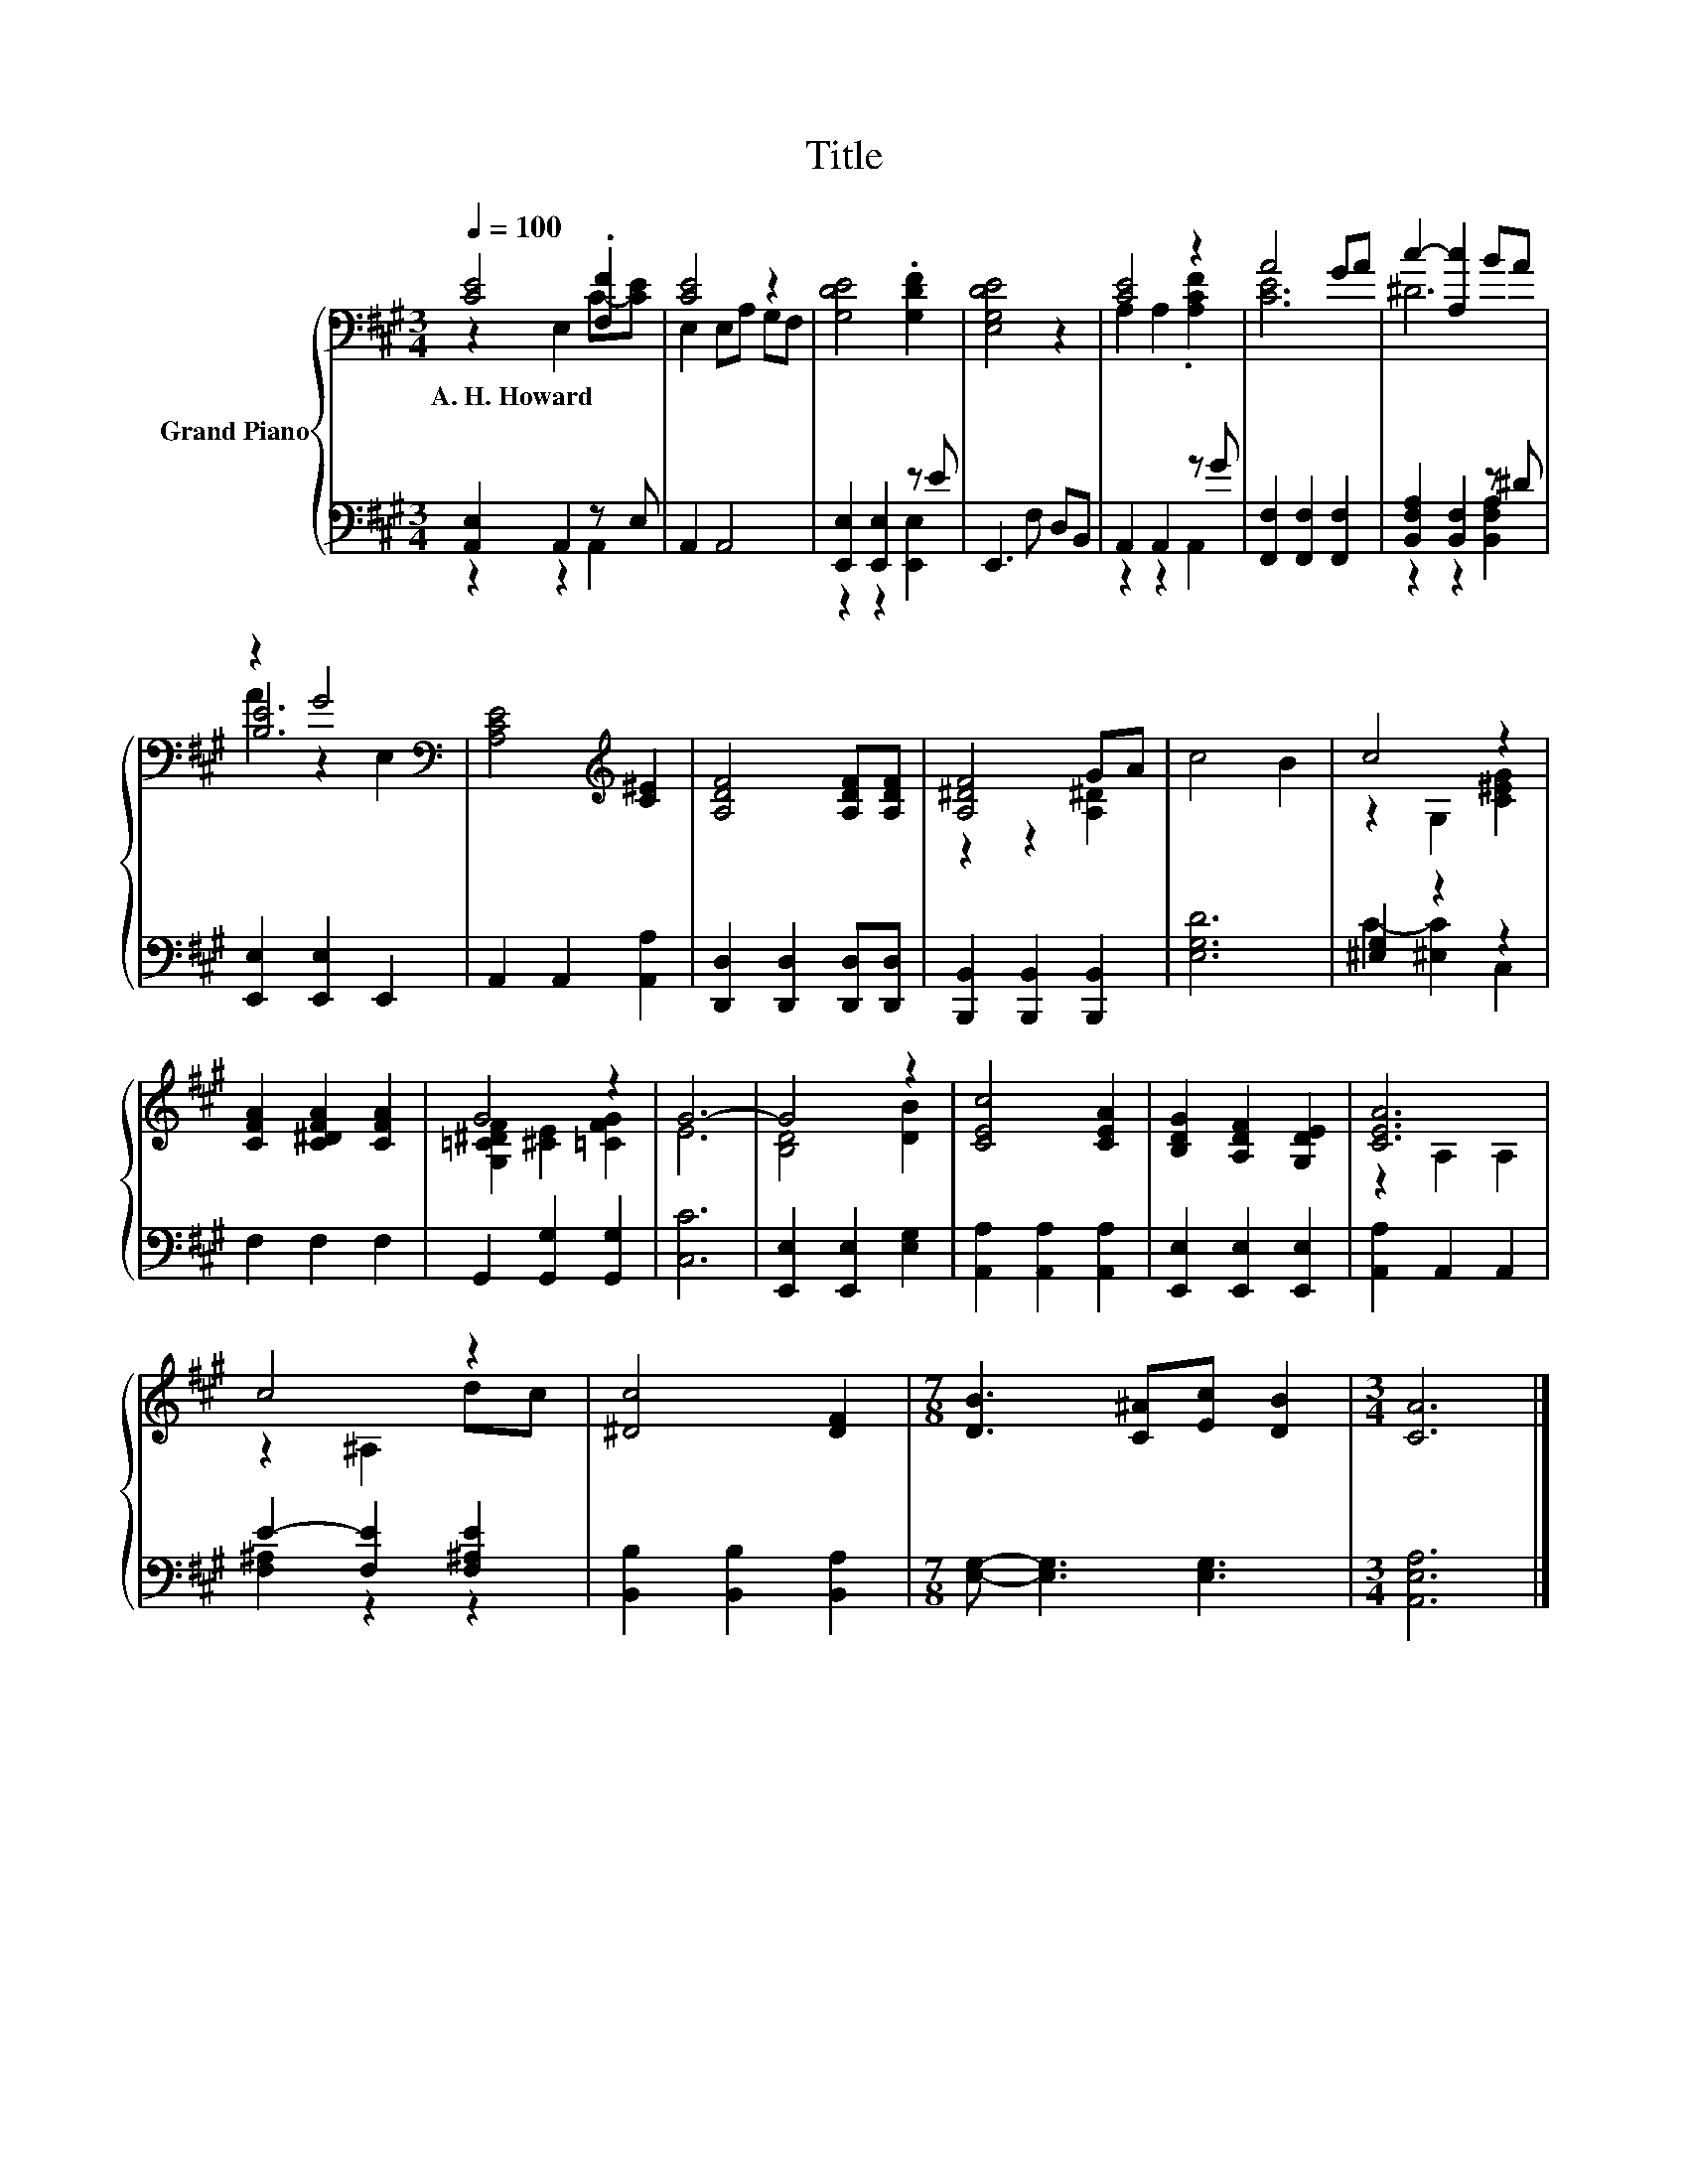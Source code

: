 X:1
T:Title
%%score { ( 1 2 5 ) | ( 3 4 ) }
L:1/8
Q:1/4=100
M:3/4
K:A
V:1 bass nm="Grand Piano"
V:2 bass 
V:5 bass 
V:3 bass 
V:4 bass 
V:1
 [CE]4 .[F,F]2 | [CE]4 z2 | [G,DE]4 .[G,DF]2 | [E,G,DE]4 z2 | [CE]4 z2 | A4 GA | c2- [A,c]2 BA | %7
w: A.~H.~Howard *|||||||
 z2 G4[K:bass] | [A,CE]4[K:treble] [C^E]2 | [A,DF]4 [A,DF][A,DF] | [A,^DF]4 GA | c4 B2 | c4 z2 | %13
w: ||||||
 [CFA]2 [C^DFA]2 [CFA]2 | G4 z2 | G6- | G4 z2 | [CEc]4 [CEA]2 | [B,DG]2 [A,DF]2 [G,DE]2 | [CEA]6 | %20
w: |||||||
 c4 z2 | [^Dc]4 [DF]2 |[M:7/8] [DB]3 [C^A][Ec] [DB]2 |[M:3/4] [CA]6 |] %24
w: ||||
V:2
 z2 E,2 C-[CE] | E,2 E,A, G,F, | x6 | x6 | A,2 A,2 .[A,CF]2 | [CE]6 | ^D6 | [B,E]6[K:bass] | %8
 x4[K:treble] x2 | x6 | z2 z2 [A,^D]2 | x6 | z2 G,2 [C^EG]2 | x6 | [G,=C^DF]2 [^CE]2 [=CFG]2 | E6 | %16
 [B,D]4 [DB]2 | x6 | x6 | z2 A,2 A,2 | z2 ^A,2 dc | x6 |[M:7/8] x7 |[M:3/4] x6 |] %24
V:3
 [A,,E,]2 A,,2 z E, | A,,2 A,,4 | [E,,E,]2 [E,,E,]2 z E | E,,3 F, D,B,, | A,,2 A,,2 z G | %5
 [F,,F,]2 [F,,F,]2 [F,,F,]2 | [B,,F,A,]2 [B,,F,]2 z ^D | [E,,E,]2 [E,,E,]2 E,,2 | %8
 A,,2 A,,2 [A,,A,]2 | [D,,D,]2 [D,,D,]2 [D,,D,][D,,D,] | [B,,,B,,]2 [B,,,B,,]2 [B,,,B,,]2 | %11
 [E,G,D]6 | [^E,G,]2 z2 z2 | F,2 F,2 F,2 | G,,2 [G,,G,]2 [G,,G,]2 | [C,C]6 | %16
 [E,,E,]2 [E,,E,]2 [E,G,]2 | [A,,A,]2 [A,,A,]2 [A,,A,]2 | [E,,E,]2 [E,,E,]2 [E,,E,]2 | %19
 [A,,A,]2 A,,2 A,,2 | E2- [F,E]2 [F,^A,E]2 | [B,,B,]2 [B,,B,]2 [B,,A,]2 | %22
[M:7/8] [E,G,]- [E,G,]3 [E,G,]3 |[M:3/4] [A,,E,A,]6 |] %24
V:4
 z2 z2 A,,2 | x6 | z2 z2 [E,,E,]2 | x6 | z2 z2 A,,2 | x6 | z2 z2 [B,,F,A,]2 | x6 | x6 | x6 | x6 | %11
 x6 | C2- [^E,C]2 C,2 | x6 | x6 | x6 | x6 | x6 | x6 | x6 | [F,^A,]2 z2 z2 | x6 |[M:7/8] x7 | %23
[M:3/4] x6 |] %24
V:5
 x6 | x6 | x6 | x6 | x6 | x6 | x6 | A2 z2[K:bass] E,2 | x4[K:treble] x2 | x6 | x6 | x6 | x6 | x6 | %14
 x6 | x6 | x6 | x6 | x6 | x6 | x6 | x6 |[M:7/8] x7 |[M:3/4] x6 |] %24

